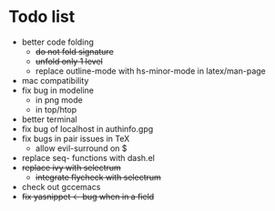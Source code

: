 * Todo list
- better code folding
  - +do not fold signature+
  - +unfold only 1 level+
  - replace outline-mode with hs-minor-mode in latex/man-page
- mac compatibility
- fix bug in modeline
  - in png mode
  - in top/htop
- better terminal
- fix bug of localhost in authinfo.gpg
- fix bugs in pair issues in TeX
  - allow evil-surround on $
- replace seq- functions with dash.el
- +replace ivy with selectrum+
  - +integrate flycheck with selectrum+
- check out gccemacs
- +fix yasnippet <- bug when in a field+
